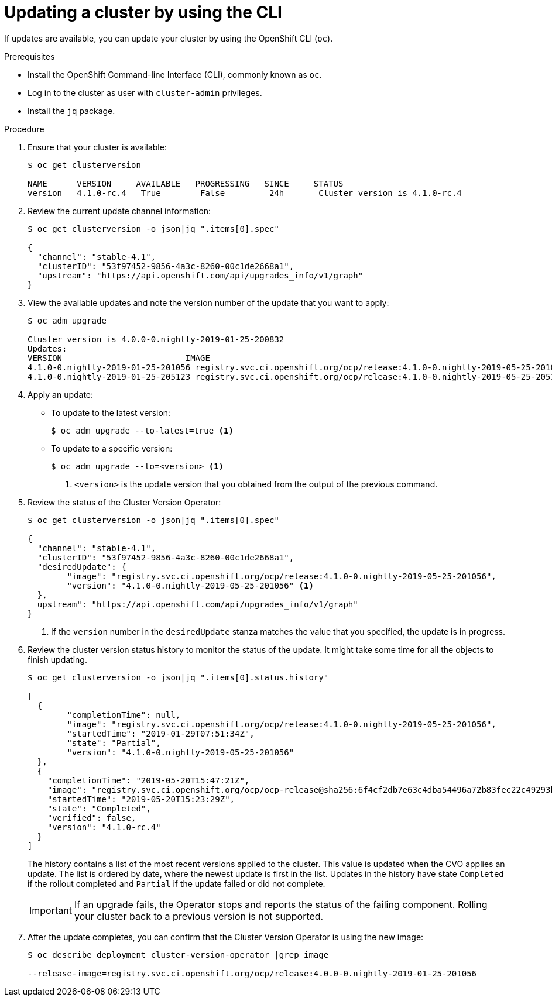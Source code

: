 // Module included in the following assemblies:
//
// * upgrading/upgrading-cluster.adoc

[id="upgrade-upgrading-cli_{context}"]
= Updating a cluster by using the CLI

If updates are available, you can update your cluster by using the
OpenShift CLI (`oc`).

.Prerequisites

* Install the OpenShift Command-line Interface (CLI), commonly known as `oc`.
* Log in to the cluster as user with `cluster-admin` privileges.
* Install the `jq` package.


.Procedure

. Ensure that your cluster is available:
+
----
$ oc get clusterversion

NAME      VERSION     AVAILABLE   PROGRESSING   SINCE     STATUS
version   4.1.0-rc.4   True        False         24h       Cluster version is 4.1.0-rc.4
----

. Review the current update channel information:
+
----
$ oc get clusterversion -o json|jq ".items[0].spec"

{
  "channel": "stable-4.1",
  "clusterID": "53f97452-9856-4a3c-8260-00c1de2668a1",
  "upstream": "https://api.openshift.com/api/upgrades_info/v1/graph"
}
----

. View the available updates and note the version number of the update that
you want to apply:
+
----
$ oc adm upgrade

Cluster version is 4.0.0-0.nightly-2019-01-25-200832
Updates:
VERSION                       	IMAGE
4.1.0-0.nightly-2019-01-25-201056 registry.svc.ci.openshift.org/ocp/release:4.1.0-0.nightly-2019-05-25-201056
4.1.0-0.nightly-2019-01-25-205123 registry.svc.ci.openshift.org/ocp/release:4.1.0-0.nightly-2019-05-25-205123
----

. Apply an update:
** To update to the latest version:
+
----
$ oc adm upgrade --to-latest=true <1>
----

** To update to a specific version:
+
----
$ oc adm upgrade --to=<version> <1>
----
<1> `<version>` is the update version that you obtained from the output of the
previous command.

. Review the status of the Cluster Version Operator:
+
----
$ oc get clusterversion -o json|jq ".items[0].spec"

{
  "channel": "stable-4.1",
  "clusterID": "53f97452-9856-4a3c-8260-00c1de2668a1",
  "desiredUpdate": {
	"image": "registry.svc.ci.openshift.org/ocp/release:4.1.0-0.nightly-2019-05-25-201056",
	"version": "4.1.0-0.nightly-2019-05-25-201056" <1>
  },
  upstream": "https://api.openshift.com/api/upgrades_info/v1/graph"
}
----
<1> If the `version` number in the `desiredUpdate` stanza matches the value that
you specified, the update is in progress.

. Review the cluster version status history to monitor the status of the update.
It might take some time for all the objects to finish updating.
+
----
$ oc get clusterversion -o json|jq ".items[0].status.history"

[
  {
	"completionTime": null,
	"image": "registry.svc.ci.openshift.org/ocp/release:4.1.0-0.nightly-2019-05-25-201056",
	"startedTime": "2019-01-29T07:51:34Z",
	"state": "Partial",
	"version": "4.1.0-0.nightly-2019-05-25-201056"
  },
  {
    "completionTime": "2019-05-20T15:47:21Z",
    "image": "registry.svc.ci.openshift.org/ocp/ocp-release@sha256:6f4cf2db7e63c4dba54496a72b83fec22c49293b520ff0cdb78f1e38b23f1ccb",
    "startedTime": "2019-05-20T15:23:29Z",
    "state": "Completed",
    "verified": false,
    "version": "4.1.0-rc.4"
  }
]
----
+
The history contains a list of the most recent versions applied to the cluster.
This value is updated when the CVO applies an update. The list is ordered by
date, where the newest update is first in the list. Updates in the history have
state `Completed` if the rollout completed and `Partial` if the update failed
or did not complete.
+
[IMPORTANT]
====
If an upgrade fails, the Operator stops and reports the status of the failing
component. Rolling your cluster back to a previous version is not supported.
====

. After the update completes, you can confirm that the Cluster Version Operator
is using the new image:
+
----
$ oc describe deployment cluster-version-operator |grep image

--release-image=registry.svc.ci.openshift.org/ocp/release:4.0.0-0.nightly-2019-01-25-201056
----

